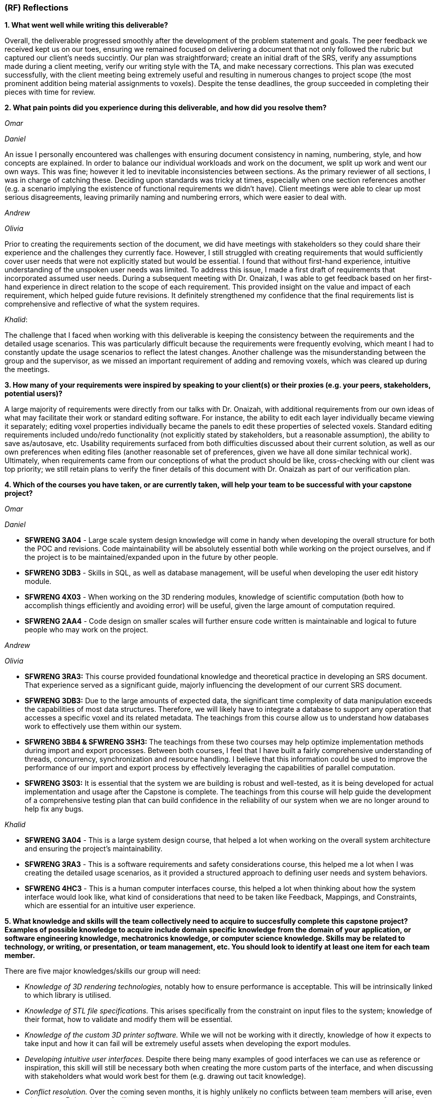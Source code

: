 [#rf,reftext=RF]

=== (RF) Reflections

*1. What went well while writing this deliverable?*

Overall, the deliverable progressed smoothly after the development of the problem statement and goals. The peer feedback we received kept us on our toes, ensuring we remained focused on delivering a document that not only followed the rubric but captured our client's needs succintly. Our plan was straightforward; create an initial draft of the SRS, verify any assumptions made during a client meeting, verify our writing style with the TA, and make necessary corrections. This plan was executed successfully, with the client meeting being extremely useful and resulting in numerous changes to project scope (the most prominent addition being material assignments to voxels). Despite the tense deadlines, the group succeeded in completing their pieces with time for review.

*2. What pain points did you experience during this deliverable, and how did you resolve them?*

_Omar_

_Daniel_

An issue I personally encountered was challenges with ensuring document consistency in naming, numbering, style, and how concepts are explained. In order to balance our individual workloads and work on the document, we split up work and went our own ways. This was fine; however it led to inevitable inconsistencies between sections. As the primary reviewer of all sections, I was in charge of catching these. Deciding upon standards was tricky at times, especially when one section references another (e.g. a scenario implying the existence of functional requirements we didn't have). Client meetings were able to clear up most serious disagreements, leaving primarily naming and numbering errors, which were easier to deal with.

_Andrew_

_Olivia_

Prior to creating the requirements section of the document, we did have meetings with stakeholders so they could share their experience and the challenges they currently face. However, I still struggled with creating requirements that would sufficiently cover user needs that were not explicitly stated but would be essential. I found that without first-hand experience, intuitive understanding of the unspoken user needs was limited. To address this issue, I made a first draft of requirements that incorporated assumed user needs. During a subsequent meeting with Dr. Onaizah, I was able to get feedback based on her first-hand experience in direct relation to the scope of each requirement. This provided insight on the value and impact of each requirement, which helped guide future revisions. It definitely strengthened my confidence that the final requirements list is comprehensive and reflective of what the system requires.

_Khalid_: 

The challenge that I faced when working with this deliverable is keeping the consistency between the requirements and the detailed usage scenarios. This was particularly difficult because the requirements were frequently evolving, which meant I had to constantly update the usage scenarios to reflect the latest changes. Another challenge was the misunderstanding between the group and the supervisor, as we missed an important requirement of adding and removing voxels, which was cleared up during the meetings.

*3. How many of your requirements were inspired by speaking to your client(s) or their proxies (e.g. your peers, stakeholders, potential users)?*

A large majority of requirements were directly from our talks with Dr. Onaizah, with additional requirements from our own ideas of what may facilitate their work or standard editing software. For instance, the ability to edit each layer individually became viewing it separately; editing voxel properties individually became the panels to edit these properties of selected voxels. Standard editing requirements included undo/redo functionality (not explicitly stated by stakeholders, but a reasonable assumption), the ability to save as/autosave, etc. Usability requirements surfaced from both difficulties discussed about their current solution, as well as our own preferences when editing files (another reasonable set of preferences, given we have all done similar technical work). Ultimately, when requirements came from our conceptions of what the product should be like, cross-checking with our client was top priority; we still retain plans to verify the finer details of this document with Dr. Onaizah as part of our verification plan.

*4. Which of the courses you have taken, or are currently taken, will help your team to be successful with your capstone project?*

_Omar_

_Daniel_

* *SFWRENG 3A04* - Large scale system design knowledge will come in handy when developing the overall structure for both the POC and revisions. Code maintainability will be absolutely essential both while working on the project ourselves, and if the project is to be maintained/expanded upon in the future by other people.

* *SFWRENG 3DB3* - Skills in SQL, as well as database management, will be useful when developing the user edit history module.

* *SFWRENG 4X03* - When working on the 3D rendering modules, knowledge of scientific computation (both how to accomplish things efficiently and avoiding error) will be useful, given the large amount of computation required.

* *SFWRENG 2AA4* - Code design on smaller scales will further ensure code written is maintainable and logical to future people who may work on the project.

_Andrew_

_Olivia_

* *SFWRENG 3RA3:* This course provided foundational knowledge and theoretical practice in developing an SRS document. That experience served as a significant guide, majorly influencing the development of our current SRS document.

* *SFWRENG 3DB3:* Due to the large amounts of expected data, the significant time complexity of data manipulation exceeds the capabilities of most data structures. Therefore, we will likely have to integrate a database to support any operation that accesses a specific voxel and its related metadata. The teachings from this course allow us to understand how databases work to effectively use them within our system.

* *SFWRENG 3BB4 & SFWRENG 3SH3:* The teachings from these two courses may help optimize implementation methods during import and export processes. Between both courses, I feel that I have built a fairly comprehensive understanding of threads, concurrency, synchronization and resource handling. I believe that this information could be used to improve the performance of our import and export process by effectively leveraging the capabilities of parallel computation.

* *SFWRENG 3S03:* It is essential that the system we are building is robust and well-tested, as it is being developed for actual implementation and usage after the Capstone is complete. The teachings from this course will help guide the development of a comprehensive testing plan that can build confidence in the reliability of our system when we are no longer around to help fix any bugs.

_Khalid_

* *SFWRENG 3A04* - This is a large system design course, that helped a lot when working on the overall system architecture and ensuring the project's maintainability.

* *SFWRENG 3RA3* - This is a software requirements and safety considerations course, this helped me a lot when I was creating the detailed usage scenarios, as it provided a structured approach to defining user needs and system behaviors.

* *SFWRENG 4HC3* - This is a human computer interfaces course, this helped a lot when thinking about how the system interface would look like, what kind of considerations that need to be taken like Feedback, Mappings, and Constraints, which are essential for an intuitive user experience.

*5. What knowledge and skills will the team collectively need to acquire to succesfully complete this capstone project? Examples of possible knowledge to acquire include domain specific knowledge from the domain of your application, or software engineering knowledge, mechatronics knowledge, or computer science knowledge. Skills may be related to technology, or writing, or presentation, or team management, etc. You should look to identify at least one item for each team member.*

There are five major knowledges/skills our group will need:

* _Knowledge of 3D rendering technologies,_ notably how to ensure performance is acceptable. This will be intrinsically linked to which library is utilised.

* _Knowledge of STL file specifications._ This arises specifically from the constraint on input files to the system; knowledge of their format, how to validate and modify them will be essential.

* _Knowledge of the custom 3D printer software._ While we will not be working with it directly, knowledge of how it expects to take input and how it can fail will be extremely useful assets when developing the export modules.

* _Developing intuitive user interfaces._ Despite there being many examples of good interfaces we can use as reference or inspiration, this skill will still be necessary both when creating the more custom parts of the interface, and when discussing with stakeholders what would work best for them (e.g. drawing out tacit knowledge).

* _Conflict resolution._ Over the coming seven months, it is highly unlikely no conflicts between team members will arise, even minor ones. Being able to facilitate tough conversations and the ability to reduce tension and/or the stakes of a situation is important to maintaining group morale during stressful times.

*6. For each of the knowledge areas and skills identified in the previous question, what are at least two approaches to acquiring the knowledge or mastering the skill? Of the identified approaches, which will each team member pursue, and why did they make this choice?*

_Conflict resolution approaches._

*Active-listening–based problem solving:* This approaches conflict resolution with a focus on effective, open communication. It gives each person a chance to explain their perspective while all remaining parties give their full, undivided attention. While listening to someone else’s perspective, the goal is to understand where the other person is coming from, even if you still disagree. This approach can help foster trust and strengthen group dynamics by ensuring all group members feel valued and heard when determining a solution to the conflict.


*Integrated mediation:* This approach integrates a neutral party to help facilitate effective conversation between the two parties that disagree. It is still the responsibility of the two parties to come together with a final decision they both agree on. The mediator is not responsible for making a final decision that ends the disagreement. Rather, the mediator can help defuse tension and keep the conversation productive, ensuring both parties are able to interact with each other in an equitable and respectful manner. By introducing a mediator, this helps prevent misunderstandings or an imbalance in power.



_Omar_

_Daniel_

Regarding the fourth skill, there are two main avenues ahead of me to mastering the skill:

* *Online research on best style/practices.* There is endless information available online related to developing intuitive, human-centered designs. This type of learning is something I am intimately familiar with from work on both personal projects and to catch up when a course is lacking.

* I (along with other team members) are currently enrolled in a *course focused on human-centered design,* which includes a full project meant to develop this skill. This provides a more structured learning approach, also including collaboration.

I likely will pursue a mix of these approaches given what the project ends up warranting. Online research will supplement any knowledge the course does not provide (e.g. specific guidelines). The timeline of course completion aligns perfectly with when UI will likely be developed, so a majority of skill development will lean on the course.

_Andrew_

_Olivia_

For *knowledge of 3D rendering technologies*, I will pursue documentation for libraries and frameworks because I believe that will be more helpful for learning how to execute 3D rendering. I anticipate that it will be difficult to create a system that supports these visuals within our UI/UX, as it is likely very technical in nature. Learning more about potential libraries and frameworks can allow me to properly leverage their capabilities to tackle this complex problem. I think later experimentation with existing 3D modeling software is good to understand how a UI/UX design effectively supports user interaction with a 3D model.

For *knowledge of STL file specifications*, I will initially pursue online research and documentation review to build the necessary knowledge, as I have no background in working with STL files. This means that to even attempt any practical implementation, I need to build a foundation of theoretical knowledge, which will require online resources. Once I build that theoretical knowledge, I can then leverage hands-on practice with STL file modifications to verify correct understanding.

For *knowledge of the custom 3D printer software*, I will be pursuing interviews with our supervisor, Dr Onaizah. The existing documentation will likely be unnecessarily complex and technical in nature, making it difficult to understand. Dr Onaizah will be able to provide the information we require much more intuitively while avoiding technical details that are irrelevant within our project scope. It is also easier to clarify details or confusion, as you’re able to receive immediate feedback during a conversation.

For *developing intuitive user interfaces*, I will be pursuing the avenue of learning through coursework, as it offers a more thorough understanding of principles and considerations that can be accidentally overlooked during online research. This is especially relevant when you don’t know where to start when looking at online resources. Therefore, emphasizing the integration of course teachings ensures there is a solid design foundation. From there, online resources can help fill any gaps in knowledge that remain.

For *conflict resolution*, I will be pursuing active listening, as I believe it is ideal based on current group dynamics. Personally, my experience has made me feel that my group values my thoughts and perspective. There also haven’t been any moments of high tensions or significant power imbalances that would require a mediator. Even when they disagree, all group members have been respectful and civil. Therefore, if I make the conscious effort to reciprocate that respect and engagement when they share their opinions, I feel that our group is more than capable of having an effective conversation to determine a solution.


_Khalid_

For the second skill, *Knowledge of STL file specifications*, these are the ways that will help me in mastering the skill:

* *Online research and documentation review.* The STL file format is well-documented, there are numerous of online resources and tutorials that details the structure of the file. Most famously *Adobe*, has a well documented page explaining STL file format and how to create one. This approach allows me to understand the STL file specifications theoretically.

* *Practical implementation through parsing and validation.* Working with existing libraries to write a basic parser for STL files will provide me hands-on experience, this will help me understand the structure even more and how I can deal with it practically. This will involve reading, interpreting, and validating the data within STL files.

I will primarily use the practical implementation approach. While theoretical knowledge is important, the system's requirement of validating and modifying STL files is a necessity, and any practical understanding can only be gained from hands-on experience working with the STL files. However, I will use online research and documentation when needed as a reference for specific details and edge cases encountered during implementation.

